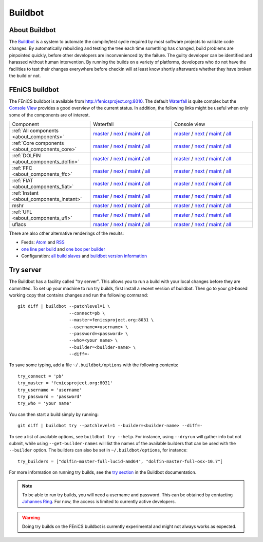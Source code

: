 

########
Buildbot
########

**************
About Buildbot
**************

The `Buildbot <http://www.buildbot.net>`_ is a system to automate the
compile/test cycle required by most software projects to validate code
changes. By automatically rebuilding and testing the tree each time
something has changed, build problems are pinpointed quickly, before
other developers are inconvenienced by the failure. The guilty developer
can be identified and harassed without human intervention. By running
the builds on a variety of platforms, developers who do not have the
facilities to test their changes everywhere before checkin will at least
know shortly afterwards whether they have broken the build or not.

***************
FEniCS buildbot
***************

The FEniCS buildbot is available from http://fenicsproject.org:8010. The
default `Waterfall <http://fenicsproject.org:8010/waterfall>`__ is quite
complex but the `Console View <http://fenicsproject.org:8010/console>`__
provides a good overview of the current status. In addition, the
following links might be useful when only some of the components are of
interest.

.. tabularcolumns:: |c|c|c|

.. list-table::
    :widths: 10, 10, 10
    :header-rows: 0
    :class: center

    * - Component
      - Waterfall
      - Console view
    * - :ref:`All components <about_components>`
      - `master <http://fenicsproject.org:8010/waterfall?category=dolfin.master&category=ferari.master&category=ffc.master&category=fiat.master&category=instant.master&category=mshr.master&category=ufl.master&category=uflacs.master>`__
        / `next <http://fenicsproject.org:8010/waterfall?category=dolfin.next&category=ferari.next&category=ffc.next&category=fiat.next&category=instant.next&category=ufl.next&category=uflacs.next>`__
	/ `maint <http://fenicsproject.org:8010/waterfall?category=dolfin.maint&category=ferari.maint&category=ffc.maint&category=fiat.maint&category=instant.maint&category=ufl.maint&category=uflacs.maint>`__
        / `all <http://fenicsproject.org:8010/waterfall?category=dolfin.master&category=ferari.master&category=ffc.master&category=fiat.master&category=instant.master&category=mshr.master&category=ufl.master&category=uflacs.master&category=dolfin.next&category=ferari.next&category=ffc.next&category=fiat.next&category=instant.next&category=ufl.next&category=uflacs.next&category=dolfin.maint&category=ferari.maint&category=ffc.maint&category=fiat.maint&category=instant.maint&category=ufl.maint&category=uflacs.maint>`__
      - `master <http://fenicsproject.org:8010/console?category=dolfin.master&category=ferari.master&category=ffc.master&category=fiat.master&category=instant.master&category=mshr.master&category=ufl.master&category=uflacs.master>`__
	/ `next <http://fenicsproject.org:8010/console?category=dolfin.next&category=ferari.next&category=ffc.next&category=fiat.next&category=instant.next&category=ufl.next&category=uflacs.next>`__
        / `maint <http://fenicsproject.org:8010/console?category=dolfin.maint&category=ferari.maint&category=ffc.maint&category=fiat.maint&category=instant.maint&category=ufl.maint&category=uflacs.maint>`__
        / `all <http://fenicsproject.org:8010/console?category=dolfin.master&category=ferari.master&category=ffc.master&category=fiat.master&category=instant.master&category=mshr.master&category=ufl.master&category=uflacs.master&category=dolfin.next&category=ferari.next&category=ffc.next&category=fiat.next&category=instant.next&category=ufl.next&category=uflacs.next&category=dolfin.maint&category=ferari.maint&category=ffc.maint&category=fiat.maint&category=instant.maint&category=ufl.maint&category=uflacs.maint>`__
    * - :ref:`Core components <about_components_core>`
      - `master <http://fenicsproject.org:8010/waterfall?category=dolfin.master&category=ffc.master&category=fiat.master&category=instant.master&category=ufl.master>`__
	/ `next <http://fenicsproject.org:8010/waterfall?category=dolfin.next&category=ffc.next&category=fiat.next&category=instant.next&category=ufl.next>`__
        / `maint <http://fenicsproject.org:8010/waterfall?category=dolfin.maint&category=ffc.maint&category=fiat.maint&category=instant.maint&category=ufl.maint>`__
        / `all <http://fenicsproject.org:8010/waterfall?category=dolfin.master&category=ffc.master&category=fiat.master&category=instant.master&category=ufl.master&category=dolfin.next&category=ffc.next&category=instant.next&category=ufl.next&category=dolfin.maint&category=ffc.maint&category=fiat.maint&category=instant.maint&category=ufl.maint>`__
      - `master <http://fenicsproject.org:8010/console?category=dolfin.master&category=ffc.master&category=fiat.master&category=instant.master&category=ufl.master>`__
	/ `next <http://fenicsproject.org:8010/console?category=dolfin.next&category=ffc.next&category=fiat.next&category=instant.next&category=ufl.next>`__
        / `maint <http://fenicsproject.org:8010/console?category=dolfin.maint&category=ffc.maint&category=fiat.maint&category=instant.maint&category=ufl.maint>`__
        / `all <http://fenicsproject.org:8010/console?category=dolfin.master&category=ffc.master&category=fiat.master&category=instant.master&category=ufl.master&category=dolfin.next&category=ffc.next&category=instant.next&category=ufl.next&category=dolfin.maint&category=ffc.maint&category=fiat.maint&category=instant.maint&category=ufl.maint>`__

    * - :ref:`DOLFIN <about_components_dolfin>`
      - `master <http://fenicsproject.org:8010/waterfall?project=dolfin&category=dolfin.master>`__
	/ `next <http://fenicsproject.org:8010/waterfall?project=dolfin&category=dolfin.next>`__
	/ `maint <http://fenicsproject.org:8010/waterfall?project=dolfin&category=dolfin.maint>`__
	/ `all <http://fenicsproject.org:8010/waterfall?project=dolfin&category=dolfin.master&category=dolfin.next&category=dolfin.maint>`__
      - `master <http://fenicsproject.org:8010/console?project=dolfin&category=dolfin.master>`__
	/ `next <http://fenicsproject.org:8010/console?project=dolfin&category=dolfin.next>`__
	/ `maint <http://fenicsproject.org:8010/console?project=dolfin&category=dolfin.maint>`__
	/ `all <http://fenicsproject.org:8010/console?project=dolfin&category=dolfin.master&category=dolfin.next&category=dolfin.maint>`__
    * - :ref:`FFC <about_components_ffc>`
      - `master <http://fenicsproject.org:8010/waterfall?project=ffc&category=ffc.master>`__
	/ `next <http://fenicsproject.org:8010/waterfall?project=ffc&category=ffc.next>`__
	/ `maint <http://fenicsproject.org:8010/waterfall?project=ffc&category=ffc.maint>`__
	/ `all <http://fenicsproject.org:8010/waterfall?project=ffc&category=ffc.master&category=ffc.next&category=ffc.maint>`__
      - `master <http://fenicsproject.org:8010/console?project=ffc&category=ffc.master>`__
	/ `next <http://fenicsproject.org:8010/console?project=ffc&category=ffc.next>`__
	/ `maint <http://fenicsproject.org:8010/console?project=ffc&category=ffc.maint>`__
	/ `all <http://fenicsproject.org:8010/console?project=ffc&category=ffc.master&category=ffc.next&category=ffc.maint>`__
    * - :ref:`FIAT <about_components_fiat>`
      - `master <http://fenicsproject.org:8010/waterfall?project=fiat&category=fiat.master>`__
	/ `next <http://fenicsproject.org:8010/waterfall?project=fiat&category=fiat.next>`__
	/ `maint <http://fenicsproject.org:8010/waterfall?project=fiat&category=fiat.maint>`__
	/ `all <http://fenicsproject.org:8010/waterfall?project=fiat&category=fiat.master&category=fiat.next&category=fiat.maint>`__
      - `master <http://fenicsproject.org:8010/console?project=fiat&category=fiat.master>`__
	/ `next <http://fenicsproject.org:8010/console?project=fiat&category=fiat.next>`__
	/ `maint <http://fenicsproject.org:8010/console?project=fiat&category=fiat.maint>`__
	/ `all <http://fenicsproject.org:8010/console?project=fiat&category=fiat.master&category=fiat.next&category=fiat.maint>`__
    * - :ref:`Instant <about_components_instant>`
      - `master <http://fenicsproject.org:8010/waterfall?project=instant&category=instant.master>`__
	/ `next <http://fenicsproject.org:8010/waterfall?project=instant&category=instant.next>`__
	/ `maint <http://fenicsproject.org:8010/waterfall?project=instant&category=instant.maint>`__
	/ `all <http://fenicsproject.org:8010/waterfall?project=instant&category=instant.master&category=instant.next&category=instant.maint>`__
      - `master <http://fenicsproject.org:8010/console?project=instant&category=instant.master>`__
	/ `next <http://fenicsproject.org:8010/console?project=instant&category=instant.next>`__
	/ `maint <http://fenicsproject.org:8010/console?project=instant&category=instant.maint>`__
	/ `all <http://fenicsproject.org:8010/console?project=instant&category=instant.master&category=instant.next&category=instant.maint>`__
    * - mshr
      - `master <http://fenicsproject.org:8010/waterfall?project=mshr&category=mshr.master>`__
	/ `next <http://fenicsproject.org:8010/waterfall?project=mshr&category=mshr.next>`__
	/ `maint <http://fenicsproject.org:8010/waterfall?project=mshr&category=mshr.maint>`__
	/ `all <http://fenicsproject.org:8010/waterfall?project=mshr&category=mshr.master&category=mshr.next&category=mshr.maint>`__
      - `master <http://fenicsproject.org:8010/console?project=mshr&category=mshr.master>`__
	/ `next <http://fenicsproject.org:8010/console?project=mshr&category=mshr.next>`__
	/ `maint <http://fenicsproject.org:8010/console?project=mshr&category=mshr.maint>`__
	/ `all <http://fenicsproject.org:8010/console?project=mshr&category=mshr.master&category=mshr.next&category=mshr.maint>`__
    * - :ref:`UFL <about_components_ufl>`
      - `master <http://fenicsproject.org:8010/waterfall?project=ufl&category=ufl.master>`__
	/ `next <http://fenicsproject.org:8010/waterfall?project=ufl&category=ufl.next>`__
	/ `maint <http://fenicsproject.org:8010/waterfall?project=ufl&category=ufl.maint>`__
	/ `all <http://fenicsproject.org:8010/waterfall?project=ufl&category=ufl.master&category=ufl.next&category=ufl.maint>`__
      - `master <http://fenicsproject.org:8010/console?project=ufl&category=ufl.master>`__
	/ `next <http://fenicsproject.org:8010/console?project=ufl&category=ufl.next>`__
	/ `maint <http://fenicsproject.org:8010/console?project=ufl&category=ufl.maint>`__
	/ `all <http://fenicsproject.org:8010/console?project=ufl&category=ufl.master&category=ufl.next&category=ufl.maint>`__
    * - uflacs
      - `master <http://fenicsproject.org:8010/waterfall?project=uflacs&category=uflacs.master>`__
	/ `next <http://fenicsproject.org:8010/waterfall?project=uflacs&category=uflacs.next>`__
	/ `maint <http://fenicsproject.org:8010/waterfall?project=uflacs&category=uflacs.maint>`__
	/ `all <http://fenicsproject.org:8010/waterfall?project=uflacs&category=uflacs.master&category=uflacs.next&category=uflacs.maint>`__
      - `master <http://fenicsproject.org:8010/console?project=uflacs&category=uflacs.master>`__
	/ `next <http://fenicsproject.org:8010/console?project=uflacs&category=uflacs.next>`__
	/ `maint <http://fenicsproject.org:8010/console?project=uflacs&category=uflacs.maint>`__
	/ `all <http://fenicsproject.org:8010/console?project=uflacs&category=uflacs.master&category=uflacs.next&category=uflacs.maint>`__

There are also other alternative renderings of the results:

* Feeds: `Atom <http://fenicsproject.org:8010/atom>`__ and `RSS
  <http://fenicsproject.org:8010/rss>`__
* `one line per build
  <http://fenicsproject.org:8010/one_line_per_build>`__ and `one box per
  builder <http://fenicsproject.org:8010/builders>`__
* Configuration: `all build slaves
  <http://fenicsproject.org:8010/buildslaves>`__ and `buildbot version
  information <http://fenicsproject.org:8010/about>`__


**********
Try server
**********

The Buildbot has a facility called "try server". This allows you to run
a build with your local changes before they are committed. To set up
your machine to run try builds, first install a recent version of
buildbot. Then go to your git-based working copy that contains changes
and run the following command::

    git diff | buildbot --patchlevel=1 \
                        --connect=pb \
                        --master=fenicsproject.org:8031 \
                        --username=<username> \
                        --password=<password> \
                        --who=<your name> \
                        --builder=<builder-name> \
                        --diff=-

To save some typing, add a file ``~/.buildbot/options`` with the following
contents::

    try_connect = 'pb'
    try_master = 'fenicsproject.org:8031'
    try_username = 'username'
    try_password = 'password'
    try_who = 'your name'

You can then start a build simply by running::

    git diff | buildbot try --patchlevel=1 --builder=<builder-name> --diff=-

To see a list of available options, see ``buildbot try --help``. For
instance, using ``--dryrun`` will gather info but not submit, while
using ``--get-builder-names`` will list the names of the available
builders that can be used with the ``--builder`` option. The builders
can also be set in ``~/.buildbot/options``, for instance::

    try_builders = ["dolfin-master-full-lucid-amd64", "dolfin-master-full-osx-10.7"]

For more information on running try builds, see the `try section
<http://buildbot.net/buildbot/docs/current/manual/cmdline.html#cmdline-try>`__
in the Buildbot documentation.

.. note::

    To be able to run try builds, you will need a username and
    password. This can be obtained by contacting `Johannes Ring
    <https://launchpad.net/~johannr>`__. For now, the access is limited
    to currently active developers.

.. warning::

    Doing try builds on the FEniCS buildbot is currently experimental
    and might not always works as expected.
